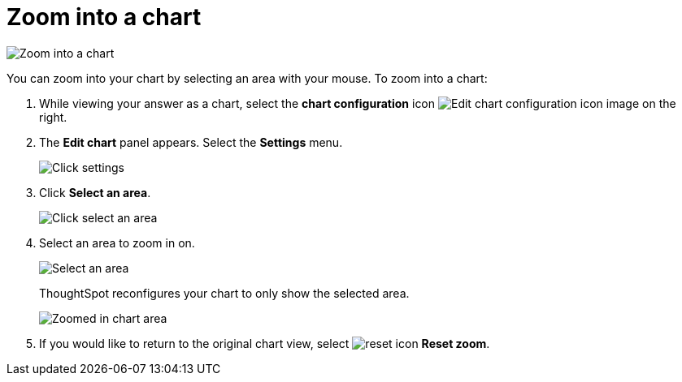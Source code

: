= Zoom into a chart
:last_updated: 11/30/2020
:experimental:
:page-partial:
:page-aliases: /end-user/search/zoom-into-a-chart.adoc
:linkattrs:
:description: You can zoom into your chart by selecting an area with your mouse.

image::chart-config-zoom.gif[Zoom into a chart]

You can zoom into your chart by selecting an area with your mouse.
To zoom into a chart:

. While viewing your answer as a chart, select the *chart configuration* icon image:icon-gear-10px.png[Edit chart configuration icon image] on the right.
. The *Edit chart* panel appears.
Select the *Settings* menu.
+
image::chart-config-zoom-settings.png[Click settings]

. Click *Select an area*.
+
image::chart-config-zoom-select.png[Click select an area]

. Select an area to zoom in on.
+
image::chart-config-zoom-select-area.png[Select an area]
+
ThoughtSpot reconfigures your chart to only show the selected area.
+
image::chart-config-zoomed.png[Zoomed in chart area]

. If you would like to return to the original chart view, select image:icon-reset-10px.png[reset icon] *Reset zoom*.
